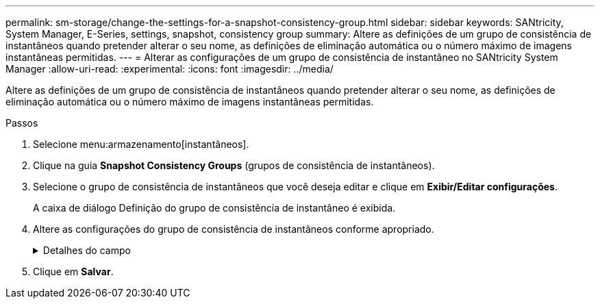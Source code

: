 ---
permalink: sm-storage/change-the-settings-for-a-snapshot-consistency-group.html 
sidebar: sidebar 
keywords: SANtricity, System Manager, E-Series, settings, snapshot, consistency group 
summary: Altere as definições de um grupo de consistência de instantâneos quando pretender alterar o seu nome, as definições de eliminação automática ou o número máximo de imagens instantâneas permitidas. 
---
= Alterar as configurações de um grupo de consistência de instantâneo no SANtricity System Manager
:allow-uri-read: 
:experimental: 
:icons: font
:imagesdir: ../media/


[role="lead"]
Altere as definições de um grupo de consistência de instantâneos quando pretender alterar o seu nome, as definições de eliminação automática ou o número máximo de imagens instantâneas permitidas.

.Passos
. Selecione menu:armazenamento[instantâneos].
. Clique na guia *Snapshot Consistency Groups* (grupos de consistência de instantâneos).
. Selecione o grupo de consistência de instantâneos que você deseja editar e clique em *Exibir/Editar configurações*.
+
A caixa de diálogo Definição do grupo de consistência de instantâneo é exibida.

. Altere as configurações do grupo de consistência de instantâneos conforme apropriado.
+
.Detalhes do campo
[%collapsible]
====
[cols="25h,~"]
|===
| Definição | Descrição 


 a| 
* Configurações do grupo de consistência do instantâneo*



 a| 
Nome
 a| 
Você pode alterar o nome do grupo de consistência de snapshot.



 a| 
Eliminação automática
 a| 
Mantenha a caixa de verificação selecionada se pretender que as imagens instantâneas sejam eliminadas automaticamente após o limite especificado; utilize a caixa de seleção para alterar o limite. Se desmarcar esta caixa de verificação, a criação de imagens instantâneas pára após 32 imagens.



 a| 
Limite de imagem instantânea
 a| 
Pode alterar o número máximo de imagens instantâneas permitidas para um grupo de instantâneos.



 a| 
Agendamento do Snapshot
 a| 
Este campo indica se uma programação está associada ao grupo de consistência de instantâneos.



 a| 
*Objetos associados*



 a| 
Volumes dos membros
 a| 
É possível exibir a quantidade de volumes de membros associados ao grupo de consistência de snapshot.

|===
====
. Clique em *Salvar*.

